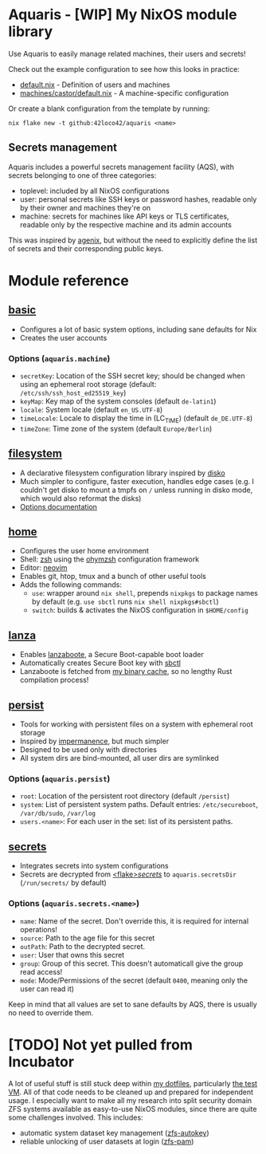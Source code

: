 * Aquaris - [WIP] My NixOS module library
Use Aquaris to easily manage related machines, their users and secrets!

Check out the example configuration to see how this looks in practice:
- [[file:default.nix][default.nix]] - Definition of users and machines
- [[file:machines/castor/default.nix][machines/castor/default.nix]] - A machine-specific configuration

Or create a blank configuration from the template by running:
#+begin_src shell
  nix flake new -t github:42loco42/aquaris <name>
#+end_src

** Secrets management
Aquaris includes a powerful secrets management facility (AQS),
with secrets belonging to one of three categories:
- toplevel: included by all NixOS configurations
- user: personal secrets like SSH keys or password hashes,
  readable only by their owner and machines they're on
- machine: secrets for machines like API keys or TLS certificates,
  readable only by the respective machine and its admin accounts

This was inspired by [[https://github.com/ryantm/agenix][agenix]], but without the need to explicitly define
the list of secrets and their corresponding public keys.

* Module reference
** [[file:modules/basic.nix][basic]]
- Configures a lot of basic system options, including sane defaults for Nix
- Creates the user accounts
*** Options (=aquaris.machine=)
- =secretKey=: Location of the SSH secret key;
  should be changed when using an ephemeral root storage
  (default: =/etc/ssh/ssh_host_ed25519_key=)
- =keyMap=: Key map of the system consoles (default =de-latin1=)
- =locale=: System locale (default =en_US.UTF-8=)
- =timeLocale=: Locale to display the time in (LC_TIME) (default =de_DE.UTF-8=)
- =timeZone=: Time zone of the system (default =Europe/Berlin=)

** [[file:modules/filesystem.nix][filesystem]]
- A declarative filesystem configuration library inspired by [[https://github.com/nix-community/disko][disko]]
- Much simpler to configure, faster execution, handles edge cases
  (e.g. I couldn't get disko to mount a tmpfs on =/=
  unless running in disko mode, which would also reformat the disks)
- [[file:FSDOC.org][Options documentation]]

** [[file:modules/home.nix][home]]
- Configures the user home environment
- Shell: [[https://www.zsh.org/][zsh]] using the [[https://ohmyz.sh/][ohymzsh]] configuration framework
- Editor: [[https://neovim.io/][neovim]]
- Enables git, htop, tmux and a bunch of other useful tools
- Adds the following commands:
  - =use=: wrapper around =nix shell=,
    prepends =nixpkgs= to package names by default
    (e.g. =use sbctl= runs =nix shell nixpkgs#sbctl=)
  - =switch=: builds & activates the NixOS configuration in =$HOME/config=

** [[file:modules/lanza.nix][lanza]]
- Enables [[https://github.com/nix-community/lanzaboote/][lanzaboote]], a Secure Boot-capable boot loader
- Automatically creates Secure Boot key with [[https://github.com/Foxboron/sbctl][sbctl]]
- Lanzaboote is fetched from [[https://42loco42.cachix.org][my binary cache]], so no lengthy Rust compilation process!

** [[file:modules/persist.nix][persist]]
- Tools for working with persistent files on a system with ephemeral root storage
- Inspired by [[https://github.com/nix-community/impermanence][impermanence]], but much simpler
- Designed to be used only with directories
- All system dirs are bind-mounted, all user dirs are symlinked
*** Options (=aquaris.persist=)
- =root=: Location of the persistent root directory (default =/persist=)
- =system=: List of persistent system paths.
  Default entries: =/etc/secureboot=, =/var/db/sudo=, =/var/log=
- =users.<name>=:
  For each user in the set: list of its persistent paths.

** [[file:modules/secrets.nix][secrets]]
- Integrates secrets into system configurations
- Secrets are decrypted from [[file:secrets/][<flake>/secrets/]] to =aquaris.secretsDir= (=/run/secrets/= by default)
*** Options (=aquaris.secrets.<name>=)
- =name=: Name of the secret. Don't override this, it is required for internal operations!
- =source=: Path to the age file for this secret
- =outPath=: Path to the decrypted secret.
- =user=: User that owns this secret
- =group=: Group of this secret. This doesn't automaticall give the group read access!
- =mode=: Mode/Permissions of the secret (default =0400=, meaning only the user can read it)

Keep in mind that all values are set to sane defaults by AQS,
there is usually no need to override them.

* [TODO] Not yet pulled from Incubator
A lot of useful stuff is still stuck deep within [[https://github.com/42LoCo42/.dotfiles][my dotfiles]], particularly [[https://github.com/42LoCo42/.dotfiles/tree/nixos/machines/test][the test VM]].
All of that code needs to be cleaned up and prepared for independent usage.
I especially want to make all my research into split security domain ZFS systems
available as easy-to-use NixOS modules, since there are quite some challenges involved.
This includes:
- automatic system dataset key management ([[https://github.com/42LoCo42/.dotfiles/blob/nixos/machines/test/zfs-autokey.nix][zfs-autokey]])
- reliable unlocking of user datasets at login ([[https://github.com/42LoCo42/.dotfiles/blob/nixos/zfs-pam][zfs-pam]])
